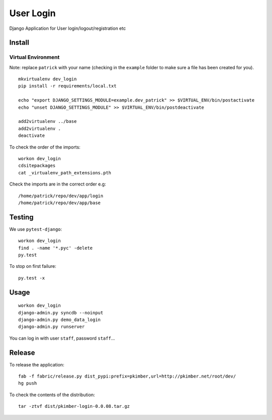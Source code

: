 User Login
**********

Django Application for User login/logout/registration etc

Install
=======

Virtual Environment
-------------------

Note: replace ``patrick`` with your name (checking in the ``example`` folder to make sure a file
has been created for you).

::

  mkvirtualenv dev_login
  pip install -r requirements/local.txt

  echo "export DJANGO_SETTINGS_MODULE=example.dev_patrick" >> $VIRTUAL_ENV/bin/postactivate
  echo "unset DJANGO_SETTINGS_MODULE" >> $VIRTUAL_ENV/bin/postdeactivate

  add2virtualenv ../base
  add2virtualenv .
  deactivate

To check the order of the imports:

::

  workon dev_login
  cdsitepackages
  cat _virtualenv_path_extensions.pth

Check the imports are in the correct order e.g:

::

  /home/patrick/repo/dev/app/login
  /home/patrick/repo/dev/app/base

Testing
=======

We use ``pytest-django``:

::

  workon dev_login
  find . -name '*.pyc' -delete
  py.test

To stop on first failure:

::

  py.test -x

Usage
=====

::

  workon dev_login
  django-admin.py syncdb --noinput
  django-admin.py demo_data_login
  django-admin.py runserver

You can log in with user ``staff``, password ``staff``...

Release
=======

To release the application:

::

  fab -f fabric/release.py dist_pypi:prefix=pkimber,url=http://pkimber.net/root/dev/
  hg push

To check the contents of the distribution:

::

  tar -ztvf dist/pkimber-login-0.0.08.tar.gz
